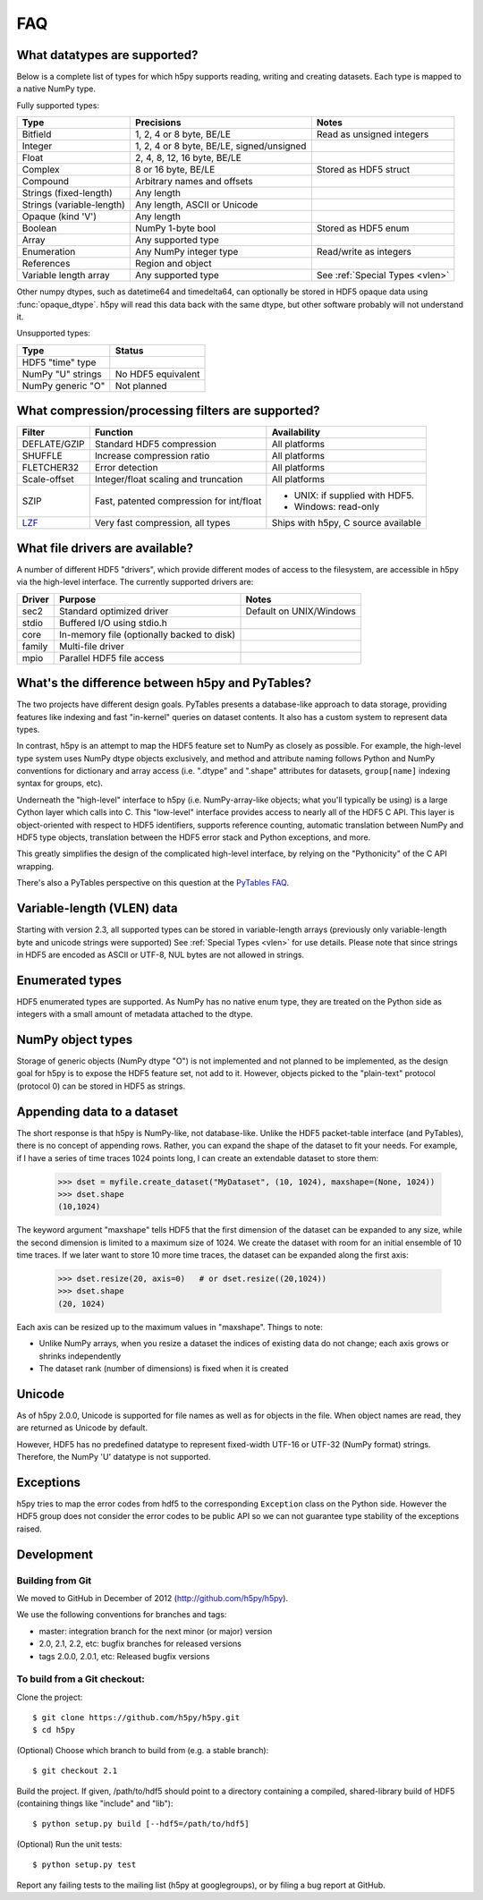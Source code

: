 .. _faq:

FAQ
===


What datatypes are supported?
-----------------------------

Below is a complete list of types for which h5py supports reading, writing and
creating datasets. Each type is mapped to a native NumPy type.

Fully supported types:

=========================           ============================================    ================================
Type                                Precisions                                      Notes
=========================           ============================================    ================================
Bitfield                            1, 2, 4 or 8 byte, BE/LE                        Read as unsigned integers
Integer                             1, 2, 4 or 8 byte, BE/LE, signed/unsigned
Float                               2, 4, 8, 12, 16 byte, BE/LE
Complex                             8 or 16 byte, BE/LE                             Stored as HDF5 struct
Compound                            Arbitrary names and offsets
Strings (fixed-length)              Any length
Strings (variable-length)           Any length, ASCII or Unicode
Opaque (kind 'V')                   Any length
Boolean                             NumPy 1-byte bool                               Stored as HDF5 enum
Array                               Any supported type
Enumeration                         Any NumPy integer type                          Read/write as integers
References                          Region and object
Variable length array               Any supported type                              See :ref:`Special Types <vlen>`
=========================           ============================================    ================================

Other numpy dtypes, such as datetime64 and timedelta64, can optionally be
stored in HDF5 opaque data using :func:`opaque_dtype`.
h5py will read this data back with the same dtype, but other software probably
will not understand it.

Unsupported types:

=========================           ============================================
Type                                Status
=========================           ============================================
HDF5 "time" type
NumPy "U" strings                   No HDF5 equivalent
NumPy generic "O"                   Not planned
=========================           ============================================


What compression/processing filters are supported?
--------------------------------------------------

=================================== =========================================== ============================
Filter                              Function                                    Availability
=================================== =========================================== ============================
DEFLATE/GZIP                        Standard HDF5 compression                   All platforms
SHUFFLE                             Increase compression ratio                  All platforms
FLETCHER32                          Error detection                             All platforms
Scale-offset                        Integer/float scaling and truncation        All platforms
SZIP                                Fast, patented compression for int/float    * UNIX: if supplied with HDF5.
                                                                                * Windows: read-only
`LZF <http://h5py.org/lzf>`_        Very fast compression, all types            Ships with h5py, C source
                                                                                available
=================================== =========================================== ============================


What file drivers are available?
--------------------------------

A number of different HDF5 "drivers", which provide different modes of access
to the filesystem, are accessible in h5py via the high-level interface. The
currently supported drivers are:

=================================== =========================================== ============================
Driver                              Purpose                                     Notes
=================================== =========================================== ============================
sec2                                Standard optimized driver                   Default on UNIX/Windows
stdio                               Buffered I/O using stdio.h
core                                In-memory file (optionally backed to disk)
family                              Multi-file driver
mpio                                Parallel HDF5 file access
=================================== =========================================== ============================


What's the difference between h5py and PyTables?
------------------------------------------------

The two projects have different design goals. PyTables presents a database-like
approach to data storage, providing features like indexing and fast "in-kernel"
queries on dataset contents. It also has a custom system to represent data types.

In contrast, h5py is an attempt to map the HDF5 feature set to NumPy as closely
as possible. For example, the high-level type system uses NumPy dtype objects
exclusively, and method and attribute naming follows Python and NumPy
conventions for dictionary and array access (i.e. ".dtype" and ".shape"
attributes for datasets, ``group[name]`` indexing syntax for groups, etc).

Underneath the "high-level" interface to h5py (i.e. NumPy-array-like objects;
what you'll typically be using) is a large Cython layer which calls into C.
This "low-level" interface provides access to nearly all of the HDF5 C API.
This layer is object-oriented with respect to HDF5 identifiers, supports
reference counting, automatic translation between NumPy and HDF5 type objects,
translation between the HDF5 error stack and Python exceptions, and more.

This greatly simplifies the design of the complicated high-level interface, by
relying on the "Pythonicity" of the C API wrapping.

There's also a PyTables perspective on this question at the
`PyTables FAQ <http://www.pytables.org/FAQ.html#how-does-pytables-compare-with-the-h5py-project>`_.


Variable-length (VLEN) data
---------------------------

Starting with version 2.3, all supported types can be stored in variable-length
arrays (previously only variable-length byte and unicode strings were supported)
See :ref:`Special Types <vlen>` for use details.  Please note that since strings
in HDF5 are encoded as ASCII or UTF-8, NUL bytes are not allowed in strings.


Enumerated types
----------------
HDF5 enumerated types are supported. As NumPy has no native enum type, they
are treated on the Python side as integers with a small amount of metadata
attached to the dtype.

NumPy object types
------------------
Storage of generic objects (NumPy dtype "O") is not implemented and not
planned to be implemented, as the design goal for h5py is to expose the HDF5
feature set, not add to it.  However, objects picked to the "plain-text" protocol
(protocol 0) can be stored in HDF5 as strings.

Appending data to a dataset
---------------------------

The short response is that h5py is NumPy-like, not database-like. Unlike the
HDF5 packet-table interface (and PyTables), there is no concept of appending
rows. Rather, you can expand the shape of the dataset to fit your needs. For
example, if I have a series of time traces 1024 points long, I can create an
extendable dataset to store them:

    >>> dset = myfile.create_dataset("MyDataset", (10, 1024), maxshape=(None, 1024))
    >>> dset.shape
    (10,1024)

The keyword argument "maxshape" tells HDF5 that the first dimension of the
dataset can be expanded to any size, while the second dimension is limited to a
maximum size of 1024. We create the dataset with room for an initial ensemble
of 10 time traces. If we later want to store 10 more time traces, the dataset
can be expanded along the first axis:

    >>> dset.resize(20, axis=0)   # or dset.resize((20,1024))
    >>> dset.shape
    (20, 1024)

Each axis can be resized up to the maximum values in "maxshape". Things to note:

* Unlike NumPy arrays, when you resize a dataset the indices of existing data
  do not change; each axis grows or shrinks independently
* The dataset rank (number of dimensions) is fixed when it is created

Unicode
-------
As of h5py 2.0.0, Unicode is supported for file names as well as for objects
in the file. When object names are read, they are returned as Unicode by default.

However, HDF5 has no predefined datatype to represent fixed-width UTF-16 or
UTF-32 (NumPy format) strings. Therefore, the NumPy 'U' datatype is not supported.

Exceptions
----------

h5py tries to map the error codes from hdf5 to the corresponding
``Exception`` class on the Python side.  However the HDF5 group does
not consider the error codes to be public API so we can not guarantee
type stability of the exceptions raised.

Development
-----------

Building from Git
~~~~~~~~~~~~~~~~~

We moved to GitHub in December of 2012 (http://github.com/h5py/h5py).

We use the following conventions for branches and tags:

* master: integration branch for the next minor (or major) version
* 2.0, 2.1, 2.2, etc: bugfix branches for released versions
* tags 2.0.0, 2.0.1, etc: Released bugfix versions

To build from a Git checkout:
~~~~~~~~~~~~~~~~~~~~~~~~~~~~~

Clone the project::

    $ git clone https://github.com/h5py/h5py.git
    $ cd h5py

(Optional) Choose which branch to build from (e.g. a stable branch)::

    $ git checkout 2.1

Build the project. If given, /path/to/hdf5 should point to a directory
containing a compiled, shared-library build of HDF5 (containing things like "include" and "lib")::

    $ python setup.py build [--hdf5=/path/to/hdf5]

(Optional) Run the unit tests::

    $ python setup.py test

Report any failing tests to the mailing list (h5py at googlegroups), or by filing a bug report at GitHub.
